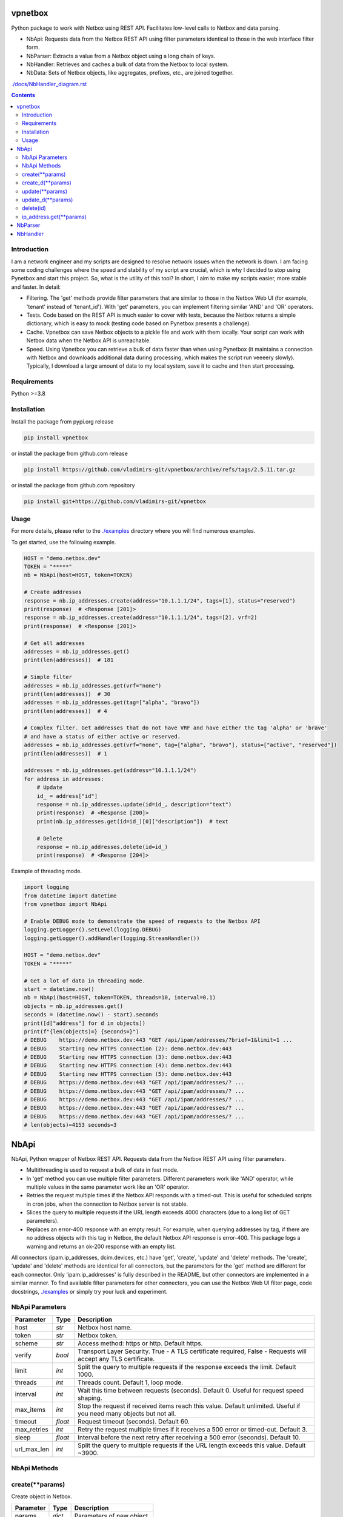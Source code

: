 
vpnetbox
=========

Python package to work with Netbox using REST API.
Facilitates low-level calls to Netbox and data parsing.

- NbApi: Requests data from the Netbox REST API using filter parameters identical to those in the web interface filter form.
- NbParser: Extracts a value from a Netbox object using a long chain of keys.
- NbHandler: Retrieves and caches a bulk of data from the Netbox to local system.
- NbData: Sets of Netbox objects, like aggregates, prefixes, etc., are joined together.

`./docs/NbHandler_diagram.rst`_

.. contents::


Introduction
------------
I am a network engineer and my scripts are designed to resolve network issues when the network is down.
I am facing some coding challenges where the speed and stability of my script are crucial, which is why I decided to stop using Pynetbox and start this project.
So, what is the utility of this tool? In short, I aim to make my scripts easier, more stable and faster.
In detail:

- Filtering. The 'get' methods provide filter parameters that are similar to those in the Netbox Web UI (for example, 'tenant' instead of 'tenant_id'). With 'get' parameters, you can implement filtering similar 'AND' and 'OR' operators.
- Tests. Code based on the REST API is much easier to cover with tests, because the Netbox returns a simple dictionary, which is easy to mock (testing code based on Pynetbox presents a challenge).
- Cache. Vpnetbox can save Netbox objects to a pickle file and work with them locally. Your script can work with Netbox data when the Netbox API is unreachable.
- Speed. Using Vpnetbox you can retrieve a bulk of data faster than when using Pynetbox (it maintains a connection with Netbox and downloads additional data during processing, which makes the script run veeeery slowly). Typically, I download a large amount of data to my local system, save it to cache and then start processing.


Requirements
------------

Python >=3.8


Installation
------------

Install the package from pypi.org release

.. code:: bash

    pip install vpnetbox

or install the package from github.com release

.. code:: bash

    pip install https://github.com/vladimirs-git/vpnetbox/archive/refs/tags/2.5.11.tar.gz

or install the package from github.com repository

.. code:: bash

    pip install git+https://github.com/vladimirs-git/vpnetbox


Usage
-----
For more details, please refer to the `./examples`_ directory where you will find numerous examples.

To get started, use the following example.

.. code:: python

    HOST = "demo.netbox.dev"
    TOKEN = "*****"
    nb = NbApi(host=HOST, token=TOKEN)

    # Create addresses
    response = nb.ip_addresses.create(address="10.1.1.1/24", tags=[1], status="reserved")
    print(response)  # <Response [201]>
    response = nb.ip_addresses.create(address="10.1.1.1/24", tags=[2], vrf=2)
    print(response)  # <Response [201]>

    # Get all addresses
    addresses = nb.ip_addresses.get()
    print(len(addresses))  # 181

    # Simple filter
    addresses = nb.ip_addresses.get(vrf="none")
    print(len(addresses))  # 30
    addresses = nb.ip_addresses.get(tag=["alpha", "bravo"])
    print(len(addresses))  # 4

    # Complex filter. Get addresses that do not have VRF and have either the tag 'alpha' or 'brave'
    # and have a status of either active or reserved.
    addresses = nb.ip_addresses.get(vrf="none", tag=["alpha", "bravo"], status=["active", "reserved"])
    print(len(addresses))  # 1

    addresses = nb.ip_addresses.get(address="10.1.1.1/24")
    for address in addresses:
        # Update
        id_ = address["id"]
        response = nb.ip_addresses.update(id=id_, description="text")
        print(response)  # <Response [200]>
        print(nb.ip_addresses.get(id=id_)[0]["description"])  # text

        # Delete
        response = nb.ip_addresses.delete(id=id_)
        print(response)  # <Response [204]>

Example of threading mode.

.. code:: python

    import logging
    from datetime import datetime
    from vpnetbox import NbApi

    # Enable DEBUG mode to demonstrate the speed of requests to the Netbox API
    logging.getLogger().setLevel(logging.DEBUG)
    logging.getLogger().addHandler(logging.StreamHandler())

    HOST = "demo.netbox.dev"
    TOKEN = "*****"

    # Get a lot of data in threading mode.
    start = datetime.now()
    nb = NbApi(host=HOST, token=TOKEN, threads=10, interval=0.1)
    objects = nb.ip_addresses.get()
    seconds = (datetime.now() - start).seconds
    print([d["address"] for d in objects])
    print(f"{len(objects)=} {seconds=}")
    # DEBUG    https://demo.netbox.dev:443 "GET /api/ipam/addresses/?brief=1&limit=1 ...
    # DEBUG    Starting new HTTPS connection (2): demo.netbox.dev:443
    # DEBUG    Starting new HTTPS connection (3): demo.netbox.dev:443
    # DEBUG    Starting new HTTPS connection (4): demo.netbox.dev:443
    # DEBUG    Starting new HTTPS connection (5): demo.netbox.dev:443
    # DEBUG    https://demo.netbox.dev:443 "GET /api/ipam/addresses/? ...
    # DEBUG    https://demo.netbox.dev:443 "GET /api/ipam/addresses/? ...
    # DEBUG    https://demo.netbox.dev:443 "GET /api/ipam/addresses/? ...
    # DEBUG    https://demo.netbox.dev:443 "GET /api/ipam/addresses/? ...
    # DEBUG    https://demo.netbox.dev:443 "GET /api/ipam/addresses/? ...
    # len(objects)=4153 seconds=3


NbApi
=====
NbApi, Python wrapper of Netbox REST API. Requests data from the Netbox REST API using filter parameters.

* Multithreading is used to request a bulk of data in fast mode.
* In 'get' method you can use multiple filter parameters. Different parameters work like 'AND' operator, while multiple values in the same parameter work like an 'OR' operator.
* Retries the request multiple times if the Netbox API responds with a timed-out. This is useful for scheduled scripts in cron jobs, when the connection to Netbox server is not stable.
* Slices the query to multiple requests if the URL length exceeds 4000 characters (due to a long list of GET parameters).
* Replaces an error-400 response with an empty result. For example, when querying addresses by tag, if there are no address objects with this tag in Netbox, the default Netbox API response is error-400. This package logs a warning and returns an ok-200 response with an empty list.

All connectors (ipam.ip_addresses, dcim.devices, etc.) have 'get', 'create', 'update' and 'delete' methods.
The 'create', 'update' and 'delete' methods are identical for all connectors,
but the parameters for the 'get' method are different for each connector.
Only 'ipam.ip_addresses' is fully described in the README, but other connectors are implemented in a similar manner.
To find available filter parameters for other connectors, you can use the Netbox Web UI filter page,
code docstrings, `./examples`_ or simply try your luck and experiment.


NbApi Parameters
----------------

=========== ======= ================================================================================
Parameter   Type    Description
=========== ======= ================================================================================
host        *str*   Netbox host name.
token       *str*   Netbox token.
scheme      *str*   Access method: https or http. Default https.
verify      *bool*  Transport Layer Security. True - A TLS certificate required, False - Requests will accept any TLS certificate.
limit       *int*   Split the query to multiple requests if the response exceeds the limit. Default 1000.
threads     *int*   Threads count. Default 1, loop mode.
interval    *int*   Wait this time between requests (seconds). Default 0. Useful for request speed shaping.
max_items   *int*   Stop the request if received items reach this value. Default unlimited. Useful if you need many objects but not all.
timeout     *float* Request timeout (seconds). Default 60.
max_retries *int*   Retry the request multiple times if it receives a 500 error or timed-out. Default 3.
sleep       *float* Interval before the next retry after receiving a 500 error (seconds). Default 10.
url_max_len *int*   Split the query to multiple requests if the URL length exceeds this value. Default ~3900.
=========== ======= ================================================================================


NbApi Methods
-------------


create(\*\*params)
------------------
Create object in Netbox.

=========== ====== =================================================================================
Parameter   Type   Description
=========== ====== =================================================================================
params      *dict* Parameters of new object.
=========== ====== =================================================================================

Return
      *Response* Session response. *<Response [201]>* Object successfully created, *<Response [400]>* Object already exist.


create_d(\*\*params)
--------------------
Create object in Netbox.

=========== ====== =================================================================================
Parameter   Type   Description
=========== ====== =================================================================================
params      *dict* Parameters of new object.
=========== ====== =================================================================================

Return
      *DAny* Dictionary of crated object.


update(\*\*params)
------------------
Update object in Netbox.

=========== ====== =================================================================================
Parameter   Type   Description
=========== ====== =================================================================================
params      *dict* Parameters to update object in Netbox, id is required.
=========== ====== =================================================================================

Return
      *Response* Session response. *<Response [200]>* Object successfully updated, *<Response [400]>* Invalid data.


update_d(\*\*params)
--------------------
Update object in Netbox.

=========== ====== =========================================================================================
Parameter   Type   Description
=========== ====== =========================================================================================
params      *dict* Parameters to update object in Netbox, id is required.
=========== ====== =========================================================================================

Return
      *DAny* Dictionary of updated object.


delete(id)
----------
Delete object in Netbox.

=========== ====== =================================================================================
Parameter   Type   Description
=========== ====== =================================================================================
id          *int*  Object unique identifier.
=========== ====== =================================================================================

Return
      *Response* Session response. *<Response [204]>* Object successfully deleted, *<Response [404]>* Object not found.


ip_address.get(\*\*params)
--------------------------
Get ipam/ip-addresses/ objects. Each filter parameter can be either a single value or a list of
values. Different parameters work like 'AND' operator, while multiple values in the same parameter
work like an 'OR' operator. Not all filter parameters are documented. Please refer to the Netbox API
documentation for more details.


===================== ==================== =========================================================
Parameter             Type                 Description
===================== ==================== =========================================================
**WEB UI FILTERS**    - - - - - -          - - - - - - - - -
q                     *str* or *List[str]* IP address substring.
tag                   *str* or *List[str]* Tag.
parent                *str* or *List[str]* Parent Prefix. Addresses that are part of this prefix.
family                *int* or *List[int]* Address family. IP version.
status                *str* or *List[str]* Status.
role                  *str* or *List[str]* Role.
mask_length           *int* or *List[int]* Mask length.
assigned_to_interface *bool*               Assigned to an interface.
vrf                   *str* or *List[str]* VRF.
vrf_id                *int* or *List[int]* VRF object ID.
present_in_vrf        *str* or *List[str]* Present in VRF.
present_in_vrf_id     *int* or *List[int]* Present in VRF object ID.
tenant_group          *str* or *List[str]* Tenant group.
tenant_group_id       *int* or *List[int]* Tenant group object ID.
tenant                *str* or *List[str]* Tenant.
tenant_id             *int* or *List[int]* Tenant object ID.
device                *str* or *List[str]* Assigned Device.
device_id             *int* or *List[int]* Assigned Device object ID.
virtual_machine       *str* or *List[str]* Assigned virtual machine.
virtual_machine_id    *int* or *List[int]* Assigned virtual machine object ID.
**DATA FILTERS**      - - - - - -          - - - - - - - - -
id                    *int* or *List[int]* Object ID.
address               *str* or *List[str]* IP Address.
dns_name              *str* or *List[str]* DNS name.
description           *str* or *List[str]* Description.
created               *str* or *List[str]* Datetime when the object was created.
last_updated          *str* or *List[str]* Datetime when the object was updated.
===================== ==================== =========================================================

Return
      *List[dict]* List of found objects.


NbParser
========
`./docs/NbParser.rst`_
Extracts the values from a Netbox object using a chain of keys.


NbHandler
=========
`./docs/NbHandler.rst`_
Retrieves and caches a bulk of data from the Netbox to local system.
Collects sets of aggregates, prefixes, addresses, devices, sites data from Netbox by scenarios.
(This handler is not yet finished, and I plan to improve it.)


.. _`./docs/NbHandler.rst`: ./docs/NbHandler.rst
.. _`./docs/NbHandler_diagram.rst`: ./docs_/NbHandler_diagram.rst
.. _`./docs/NbParser.rst`: ./docs/NbParser.rst
.. _`./examples`: ./examples
